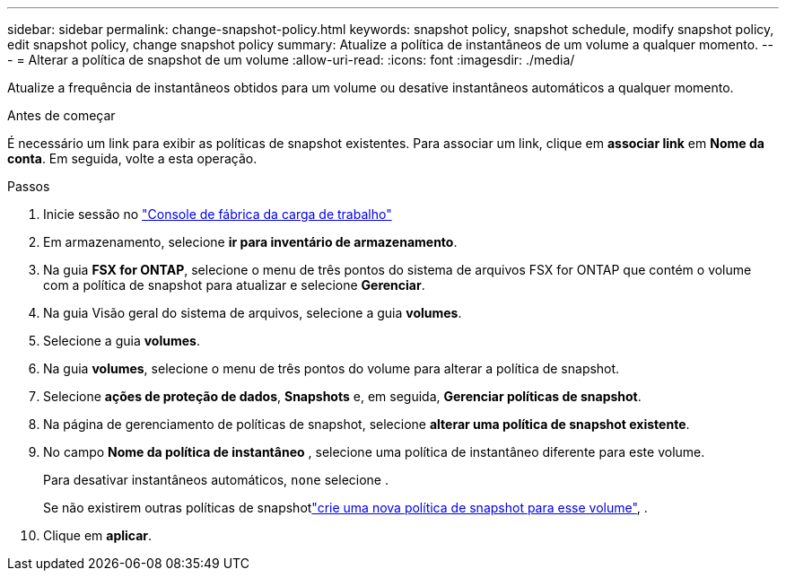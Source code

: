 ---
sidebar: sidebar 
permalink: change-snapshot-policy.html 
keywords: snapshot policy, snapshot schedule, modify snapshot policy, edit snapshot policy, change snapshot policy 
summary: Atualize a política de instantâneos de um volume a qualquer momento. 
---
= Alterar a política de snapshot de um volume
:allow-uri-read: 
:icons: font
:imagesdir: ./media/


[role="lead"]
Atualize a frequência de instantâneos obtidos para um volume ou desative instantâneos automáticos a qualquer momento.

.Antes de começar
É necessário um link para exibir as políticas de snapshot existentes. Para associar um link, clique em *associar link* em *Nome da conta*. Em seguida, volte a esta operação.

.Passos
. Inicie sessão no link:https://console.workloads.netapp.com/["Console de fábrica da carga de trabalho"^]
. Em armazenamento, selecione *ir para inventário de armazenamento*.
. Na guia *FSX for ONTAP*, selecione o menu de três pontos do sistema de arquivos FSX for ONTAP que contém o volume com a política de snapshot para atualizar e selecione *Gerenciar*.
. Na guia Visão geral do sistema de arquivos, selecione a guia *volumes*.
. Selecione a guia *volumes*.
. Na guia *volumes*, selecione o menu de três pontos do volume para alterar a política de snapshot.
. Selecione *ações de proteção de dados*, *Snapshots* e, em seguida, *Gerenciar políticas de snapshot*.
. Na página de gerenciamento de políticas de snapshot, selecione *alterar uma política de snapshot existente*.
. No campo *Nome da política de instantâneo* , selecione uma política de instantâneo diferente para este volume.
+
Para desativar instantâneos automáticos, `none` selecione .

+
Se não existirem outras políticas de snapshotlink:create-snapshot-policy.html["crie uma nova política de snapshot para esse volume"], .

. Clique em *aplicar*.

